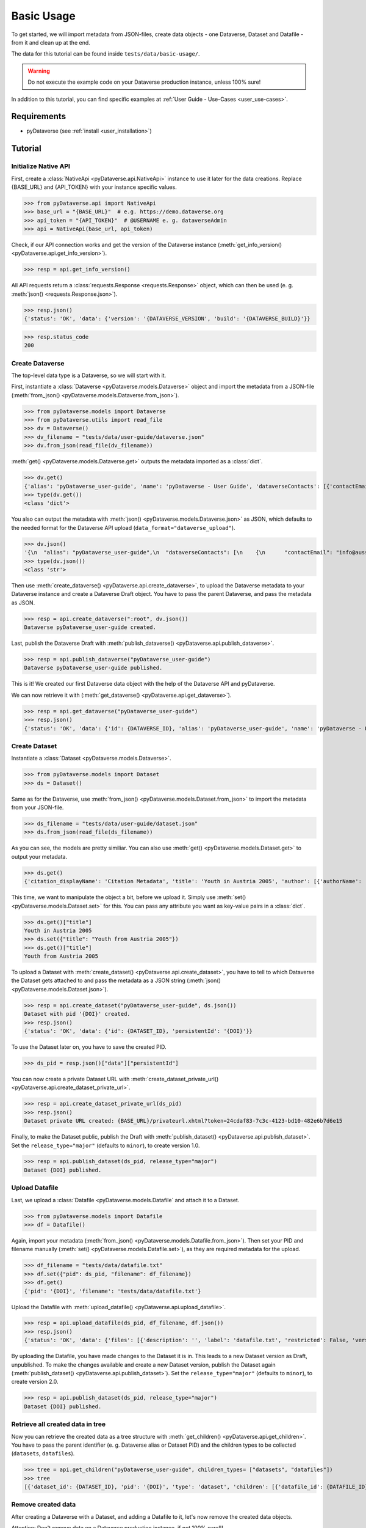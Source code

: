 .. _user_basic-usage:

Basic Usage
=================

To get started, we will import metadata from JSON-files, create data objects
- one Dataverse, Dataset and Datafile - from it and clean up at the end.

The data for this tutorial can be found inside ``tests/data/basic-usage/``.

.. warning::
  Do not execute the example code on your Dataverse production instance,
  unless 100% sure!

In addition to this tutorial, you can find specific examples at
:ref:`User Guide - Use-Cases <user_use-cases>`.


Requirements
-----------------------------

- pyDataverse (see :ref:`install <user_installation>`)


Tutorial
-----------------------------


Initialize Native API
^^^^^^^^^^^^^^^^^^^^^^^^^^^^^^^^^^

First, create a :class:`NativeApi <pyDataverse.api.NativeApi>` instance to use it
later for the data creations. Replace {BASE_URL} and {API_TOKEN} with
your instance specific values.

>>> from pyDataverse.api import NativeApi
>>> base_url = "{BASE_URL}"  # e.g. https://demo.dataverse.org
>>> api_token = "{API_TOKEN}"  # @USERNAME e. g. dataverseAdmin
>>> api = NativeApi(base_url, api_token)

Check, if our API connection works and get the version of the Dataverse instance
(:meth:`get_info_version() <pyDataverse.api.get_info_version>`).

>>> resp = api.get_info_version()

All API requests return a :class:`requests.Response <requests.Response>` object, which
can then be used (e. g. :meth:`json() <requests.Response.json>`).

>>> resp.json()
{'status': 'OK', 'data': {'version': '{DATAVERSE_VERSION', 'build': '{DATAVERSE_BUILD}'}}

>>> resp.status_code
200


Create Dataverse
^^^^^^^^^^^^^^^^^^^^^^^^^^^^^^^^^^

The top-level data type is a Dataverse, so we will start with it.

First, instantiate a :class:`Dataverse <pyDataverse.models.Dataverse>`
object and import the metadata from a JSON-file
(:meth:`from_json() <pyDataverse.models.Dataverse.from_json>`).

>>> from pyDataverse.models import Dataverse
>>> from pyDataverse.utils import read_file
>>> dv = Dataverse()
>>> dv_filename = "tests/data/user-guide/dataverse.json"
>>> dv.from_json(read_file(dv_filename))

:meth:`get() <pyDataverse.models.Dataverse.get>` outputs the metadata imported as
a :class:`dict`.

>>> dv.get()
{'alias': 'pyDataverse_user-guide', 'name': 'pyDataverse - User Guide', 'dataverseContacts': [{'contactEmail': 'info@aussda.at'}]}
>>> type(dv.get())
<class 'dict'>

You also can output the metadata with :meth:`json() <pyDataverse.models.Dataverse.json>`
as JSON, which defaults to the needed format for the Dataverse API upload
(``data_format="dataverse_upload"``).

>>> dv.json()
'{\n  "alias": "pyDataverse_user-guide",\n  "dataverseContacts": [\n    {\n      "contactEmail": "info@aussda.at"\n    }\n  ],\n  "name": "pyDataverse - User Guide"\n}'
>>> type(dv.json())
<class 'str'>

Then use :meth:`create_dataverse() <pyDataverse.api.create_dataverse>`, to
upload the Dataverse metadata to your Dataverse instance and create a
Dataverse Draft object. You have to pass the parent Dataverse, and pass the
metadata as JSON.

>>> resp = api.create_dataverse(":root", dv.json())
Dataverse pyDataverse_user-guide created.

Last, publish the Dataverse Draft with
:meth:`publish_dataverse() <pyDataverse.api.publish_dataverse>`.

>>> resp = api.publish_dataverse("pyDataverse_user-guide")
Dataverse pyDataverse_user-guide published.

This is it! We created our first Dataverse data object with the help of the
Dataverse API and pyDataverse.

We can now retrieve it with (:meth:`get_dataverse() <pyDataverse.api.get_dataverse>`).

>>> resp = api.get_dataverse("pyDataverse_user-guide")
>>> resp.json()
{'status': 'OK', 'data': {'id': {DATAVERSE_ID}, 'alias': 'pyDataverse_user-guide', 'name': 'pyDataverse - User Guide', 'dataverseContacts': [{'displayOrder': 0, 'contactEmail': 'info@aussda.at'}], 'permissionRoot': True, 'dataverseType': 'UNCATEGORIZED', 'ownerId': 1, 'creationDate': '{TIMESTAMP}'}}


Create Dataset
^^^^^^^^^^^^^^^^^^^^^^^^^^^^^^^^^^

Instantiate a :class:`Dataset <pyDataverse.models.Dataverse>`.

>>> from pyDataverse.models import Dataset
>>> ds = Dataset()

Same as for the Dataverse, use :meth:`from_json() <pyDataverse.models.Dataset.from_json>` to import
the metadata from your JSON-file.

>>> ds_filename = "tests/data/user-guide/dataset.json"
>>> ds.from_json(read_file(ds_filename))

As you can see, the models are pretty similiar. You can also use :meth:`get() <pyDataverse.models.Dataset.get>`
to output your metadata.

>>> ds.get()
{'citation_displayName': 'Citation Metadata', 'title': 'Youth in Austria 2005', 'author': [{'authorName': 'LastAuthor1, FirstAuthor1', 'authorAffiliation': 'AuthorAffiliation1'}], 'datasetContact': [{'datasetContactEmail': 'ContactEmail1@mailinator.com', 'datasetContactName': 'LastContact1, FirstContact1'}], 'dsDescription': [{'dsDescriptionValue': 'DescriptionText'}], 'subject': ['Medicine, Health and Life Sciences']}

This time, we want to manipulate the object a bit, before we upload it.
Simply use :meth:`set() <pyDataverse.models.Dataset.set>` for this. 
You can pass any attribute you want as key-value pairs in a :class:`dict`.

>>> ds.get()["title"]
Youth in Austria 2005
>>> ds.set({"title": "Youth from Austria 2005"})
>>> ds.get()["title"]
Youth from Austria 2005

To upload a Dataset with :meth:`create_dataset() <pyDataverse.api.create_dataset>`,
you have to tell to which Dataverse the Dataset gets attached to and pass the
metadata as a JSON string (:meth:`json() <pyDataverse.models.Dataset.json>`).

>>> resp = api.create_dataset("pyDataverse_user-guide", ds.json())
Dataset with pid '{DOI}' created.
>>> resp.json()
{'status': 'OK', 'data': {'id': {DATASET_ID}, 'persistentId': '{DOI}'}}

To use the Dataset later on, you have to save the created PID.

>>> ds_pid = resp.json()["data"]["persistentId"]

You can now create a private Dataset URL with 
:meth:`create_dataset_private_url() <pyDataverse.api.create_dataset_private_url>`.

>>> resp = api.create_dataset_private_url(ds_pid)
>>> resp.json()
Dataset private URL created: {BASE_URL}/privateurl.xhtml?token=24cdaf83-7c3c-4123-bd10-482e6b7d6e15

Finally, to make the Dataset public, publish the Draft with
:meth:`publish_dataset() <pyDataverse.api.publish_dataset>`.
Set the ``release_type="major"`` (defaults to ``minor``), to create version 1.0.

>>> resp = api.publish_dataset(ds_pid, release_type="major")
Dataset {DOI} published.


Upload Datafile
^^^^^^^^^^^^^^^^^^^^^^^^^^^^^^^^^^

Last, we upload a :class:`Datafile <pyDataverse.models.Datafile` and attach it to a Dataset.

>>> from pyDataverse.models import Datafile
>>> df = Datafile()

Again, import your metadata (:meth:`from_json() <pyDataverse.models.Datafile.from_json>`).
Then set your PID and filename manually (:meth:`set() <pyDataverse.models.Datafile.set>`),
as they are required metadata for the upload.

>>> df_filename = "tests/data/datafile.txt"
>>> df.set({"pid": ds_pid, "filename": df_filename})
>>> df.get()
{'pid': '{DOI}', 'filename': 'tests/data/datafile.txt'}

Upload the Datafile with :meth:`upload_datafile() <pyDataverse.api.upload_datafile>`.

>>> resp = api.upload_datafile(ds_pid, df_filename, df.json())
>>> resp.json()
{'status': 'OK', 'data': {'files': [{'description': '', 'label': 'datafile.txt', 'restricted': False, 'version': 1, 'datasetVersionId': {DATASET_ID}, 'dataFile': {'id': {DATAFILE_ID}, 'persistentId': '', 'pidURL': '', 'filename': 'datafile.txt', 'contentType': 'text/plain', 'filesize': 7, 'description': '', 'storageIdentifier': '1765ceb4c37-c73707434835', 'rootDataFileId': -1, 'md5': '8b8db3dfa426f6bdb1798d578f5239ae', 'checksum': {'type': 'MD5', 'value': '8b8db3dfa426f6bdb1798d578f5239ae'}, 'creationDate': 'YYYY-MM-DD'}}]}}

By uploading the Datafile, you have made changes to the Dataset it is in. This leads to
a new Dataset version as Draft, unpublished. To make the changes available and
create a new Dataset version, publish the Dataset again
(:meth:`publish_dataset() <pyDataverse.api.publish_dataset>`).
Set the ``release_type="major"`` (defaults to ``minor``), to create version 2.0.

>>> resp = api.publish_dataset(ds_pid, release_type="major")
Dataset {DOI} published.


Retrieve all created data in tree
^^^^^^^^^^^^^^^^^^^^^^^^^^^^^^^^^^

Now you can retrieve the created data as a tree structure with
:meth:`get_children() <pyDataverse.api.get_children>`. You have to pass
the parent identifier (e. g. Dataverse alias or Dataset PID) and the 
children types to be collected (``datasets``, ``datafiles``).

>>> tree = api.get_children("pyDataverse_user-guide", children_types= ["datasets", "datafiles"])
>>> tree
[{'dataset_id': {DATASET_ID}, 'pid': '{DOI}', 'type': 'dataset', 'children': [{'datafile_id': {DATAFILE_ID}, 'filename': 'datafile.txt', 'label': 'datafile.txt', 'pid': '', 'type': 'datafile'}]}]


Remove created data
^^^^^^^^^^^^^^^^^^^^^^^^^^^^^^^^^^

After creating a Dataverse with a Dataset, and adding a Datafile to it, let's
now remove the created data objects.

Attention: Don't remove data on a Dataverse production instance, if not 100% sure!!!

First, always start with the Dataset (it automatically removes the Datafiles attached).
Cause the Dataset has been published, you have to destroy it with
:meth:`delete_dataset() <pyDataverse.api.delete_dataset>`.
To delete a not-published Dataset, use
:meth:`delete_dataset() <pyDataverse.api.delete_dataset>` instead.

>>> resp = api.destroy_dataset(ds_pid)
Dataset {'status': 'OK', 'data': {'message': 'Dataset :persistentId destroyed'}} destroyed

When you now want to retrieve the Dataset with
:meth:`get_dataset() <pyDataverse.api.get_dataset>`, pyDataverse throws an
:class:`OperationFailedError <pyDataverse.exceptions.OperationFailedError>`
exception, which is expected, as the Dataset was deleted before.

>>> resp = api.get_dataset(ds_pid)
pyDataverse.exceptions.OperationFailedError: ERROR: GET HTTP 404 - {BASE_URL}/api/v1/datasets/:persistentId/?persistentId={DOI}. MSG: {"status":"ERROR","message":"Dataset with Persistent ID {DOI} not found."}

Once the Dataset is removed, we only have to delete the Dataverse
(:meth:`delete_dataverse() <pyDataverse.api.delete_dataverse>`) to establish
the original state of the Dataverse instance.

>>> resp = api.delete_dataverse("pyDataverse_user-guide")
Dataverse pyDataverse_user-guide deleted.
